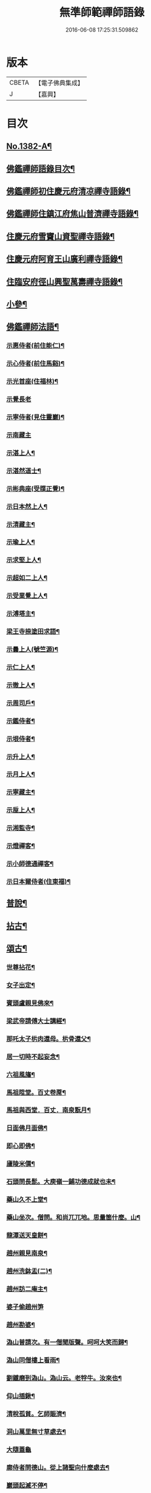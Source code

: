 #+TITLE: 無準師範禪師語錄 
#+DATE: 2016-06-08 17:25:31.509862

* 版本
 |     CBETA|【電子佛典集成】|
 |         J|【嘉興】    |

* 目次
** [[file:KR6q0315_001.txt::001-0220b1][No.1382-A¶]]
** [[file:KR6q0315_001.txt::001-0220c2][佛鑑禪師語錄目次¶]]
** [[file:KR6q0315_001.txt::001-0221a4][佛鑑禪師初住慶元府清凉禪寺語錄¶]]
** [[file:KR6q0315_001.txt::001-0224b10][佛鑑禪師住鎮江府焦山普濟禪寺語錄¶]]
** [[file:KR6q0315_001.txt::001-0225a24][住慶元府雪竇山資聖禪寺語錄¶]]
** [[file:KR6q0315_001.txt::001-0229a14][住慶元府阿育王山廣利禪寺語錄¶]]
** [[file:KR6q0315_002.txt::002-0235a15][住臨安府徑山興聖萬壽禪寺語錄¶]]
** [[file:KR6q0315_003.txt::003-0245c17][小參¶]]
** [[file:KR6q0315_003.txt::003-0251c2][佛鑑禪師法語¶]]
*** [[file:KR6q0315_003.txt::003-0251c3][示惠侍者(前住能仁)¶]]
*** [[file:KR6q0315_003.txt::003-0251c23][示心侍者(前住馬谿)¶]]
*** [[file:KR6q0315_003.txt::003-0252a13][示光首座(住福林)¶]]
*** [[file:KR6q0315_003.txt::003-0252a24][示覺長老]]
*** [[file:KR6q0315_003.txt::003-0252b15][示寧侍者(見住靈巖)¶]]
*** [[file:KR6q0315_003.txt::003-0252b24][示南藏主]]
*** [[file:KR6q0315_003.txt::003-0252c16][示湛上人¶]]
*** [[file:KR6q0315_003.txt::003-0252c23][示湛然道士¶]]
*** [[file:KR6q0315_003.txt::003-0253a17][示彬典座(受牒正覺)¶]]
*** [[file:KR6q0315_003.txt::003-0253b3][示日本然上人¶]]
*** [[file:KR6q0315_003.txt::003-0253b13][示清藏主¶]]
*** [[file:KR6q0315_003.txt::003-0253c9][示瑜上人¶]]
*** [[file:KR6q0315_003.txt::003-0253c20][示求堅上人¶]]
*** [[file:KR6q0315_003.txt::003-0254a7][示超如二上人¶]]
*** [[file:KR6q0315_003.txt::003-0254a20][示受業覺上人¶]]
*** [[file:KR6q0315_003.txt::003-0254b12][示溥塔主¶]]
*** [[file:KR6q0315_003.txt::003-0254c2][梁王寺捺塗田求語¶]]
*** [[file:KR6q0315_003.txt::003-0254c14][示曇上人(號竺源)¶]]
*** [[file:KR6q0315_003.txt::003-0255a4][示仁上人¶]]
*** [[file:KR6q0315_003.txt::003-0255a17][示徹上人¶]]
*** [[file:KR6q0315_003.txt::003-0255b3][示周司戶¶]]
*** [[file:KR6q0315_003.txt::003-0255c4][示鑑侍者¶]]
*** [[file:KR6q0315_003.txt::003-0255c17][示垠侍者¶]]
*** [[file:KR6q0315_003.txt::003-0256a5][示升上人¶]]
*** [[file:KR6q0315_003.txt::003-0256a18][示月上人¶]]
*** [[file:KR6q0315_003.txt::003-0256b7][示寧藏主¶]]
*** [[file:KR6q0315_003.txt::003-0256b17][示垕上人¶]]
*** [[file:KR6q0315_003.txt::003-0256b24][示湘監寺¶]]
*** [[file:KR6q0315_003.txt::003-0256c11][示燈禪客¶]]
*** [[file:KR6q0315_003.txt::003-0256c22][示小師德通禪客¶]]
*** [[file:KR6q0315_003.txt::003-0257a4][示日本爾侍者(住東福)¶]]
** [[file:KR6q0315_004.txt::004-0257a14][普說¶]]
** [[file:KR6q0315_004.txt::004-0258c21][拈古¶]]
** [[file:KR6q0315_005.txt::005-0264c15][頌古¶]]
*** [[file:KR6q0315_005.txt::005-0264c16][世尊拈花¶]]
*** [[file:KR6q0315_005.txt::005-0264c19][女子出定¶]]
*** [[file:KR6q0315_005.txt::005-0265a2][賓頭盧親見佛來¶]]
*** [[file:KR6q0315_005.txt::005-0265a5][梁武帝請傅大士講經¶]]
*** [[file:KR6q0315_005.txt::005-0265a7][那吒太子㭊肉還母。㭊骨還父¶]]
*** [[file:KR6q0315_005.txt::005-0265a9][居一切時不起妄念¶]]
*** [[file:KR6q0315_005.txt::005-0265a11][六祖風旛¶]]
*** [[file:KR6q0315_005.txt::005-0265a13][馬祖陞堂。百丈卷蓆¶]]
*** [[file:KR6q0315_005.txt::005-0265a16][馬祖與西堂．百丈．南泉翫月¶]]
*** [[file:KR6q0315_005.txt::005-0265a19][日面佛月面佛¶]]
*** [[file:KR6q0315_005.txt::005-0265a21][即心即佛¶]]
*** [[file:KR6q0315_005.txt::005-0265a23][廬陵米價¶]]
*** [[file:KR6q0315_005.txt::005-0265b2][石頭問長髭。大庾嶺一鋪功德成就也未¶]]
*** [[file:KR6q0315_005.txt::005-0265b5][藥山久不上堂¶]]
*** [[file:KR6q0315_005.txt::005-0265b8][藥山坐次。僧問。和尚兀兀地。思量箇什麼。山¶]]
*** [[file:KR6q0315_005.txt::005-0265b13][龍潭送天皇餅¶]]
*** [[file:KR6q0315_005.txt::005-0265b16][趙州親見南泉¶]]
*** [[file:KR6q0315_005.txt::005-0265b19][趙州洗鉢盂(二)¶]]
*** [[file:KR6q0315_005.txt::005-0265b22][趙州訪二庵主¶]]
*** [[file:KR6q0315_005.txt::005-0265b24][婆子偷趙州笋]]
*** [[file:KR6q0315_005.txt::005-0265c4][趙州勘婆¶]]
*** [[file:KR6q0315_005.txt::005-0265c7][溈山普請次。有一僧聞版聲。呵呵大笑而歸¶]]
*** [[file:KR6q0315_005.txt::005-0265c10][溈山同僧樓上看雨¶]]
*** [[file:KR6q0315_005.txt::005-0265c13][劉鐵磨到溈山。溈山云。老牸牛。汝來也¶]]
*** [[file:KR6q0315_005.txt::005-0265c16][仰山插鍬¶]]
*** [[file:KR6q0315_005.txt::005-0265c19][清稅孤貧。乞師賑濟¶]]
*** [[file:KR6q0315_005.txt::005-0265c22][洞山萬里無寸草處去¶]]
*** [[file:KR6q0315_005.txt::005-0265c24][大隨蓋龜]]
*** [[file:KR6q0315_005.txt::005-0266a4][廓侍者問德山。從上諸聖向什麼處去¶]]
*** [[file:KR6q0315_005.txt::005-0266a7][巖頭起滅不停¶]]
*** [[file:KR6q0315_005.txt::005-0266a10][僧問石霜。咫尺之間。為什麼不覩師顏。霜云。¶]]
*** [[file:KR6q0315_005.txt::005-0266a17][地藏種田愽飯喫(二)¶]]
*** [[file:KR6q0315_005.txt::005-0266a21][國師三喚侍者¶]]
*** [[file:KR6q0315_005.txt::005-0266a24][漸源吊慰¶]]
*** [[file:KR6q0315_005.txt::005-0266b3][盤山聞歌郎¶]]
*** [[file:KR6q0315_005.txt::005-0266b6][僧問天章寶月禪師。如何是佛法大意。章云。¶]]
*** [[file:KR6q0315_005.txt::005-0266b11][皓老布裩¶]]
*** [[file:KR6q0315_005.txt::005-0266b13][僧問谷隱慈照和尚。如何是道。照云。臘月三¶]]
*** [[file:KR6q0315_005.txt::005-0266b16][僧問古德。如何是和尚深深密密處。古德下¶]]
*** [[file:KR6q0315_005.txt::005-0266b19][山前麥熟也未¶]]
*** [[file:KR6q0315_005.txt::005-0266b22][人間無水不朝東。黃河因甚向北流¶]]
*** [[file:KR6q0315_005.txt::005-0266b24][僧問大龍色身敗壞]]
** [[file:KR6q0315_005.txt::005-0266c4][偈頌¶]]
*** [[file:KR6q0315_005.txt::005-0266c5][花光十梅¶]]
**** [[file:KR6q0315_005.txt::005-0266c6][懸崖放下¶]]
**** [[file:KR6q0315_005.txt::005-0266c9][絕後再甦¶]]
**** [[file:KR6q0315_005.txt::005-0266c12][平地回春¶]]
**** [[file:KR6q0315_005.txt::005-0266c15][淡中有味¶]]
**** [[file:KR6q0315_005.txt::005-0266c18][一枝橫出¶]]
**** [[file:KR6q0315_005.txt::005-0266c21][五葉聯芳¶]]
**** [[file:KR6q0315_005.txt::005-0266c24][正偏自在¶]]
**** [[file:KR6q0315_005.txt::005-0267a3][高下隨宜¶]]
**** [[file:KR6q0315_005.txt::005-0267a6][幻花滅盡¶]]
**** [[file:KR6q0315_005.txt::005-0267a9][實相常圓¶]]
*** [[file:KR6q0315_005.txt::005-0267a12][朝陽穿破衲¶]]
*** [[file:KR6q0315_005.txt::005-0267a15][對月了殘經¶]]
*** [[file:KR6q0315_005.txt::005-0267a18][入巳還閉¶]]
*** [[file:KR6q0315_005.txt::005-0267a21][懷古¶]]
*** [[file:KR6q0315_005.txt::005-0267a24][四威儀]]
*** [[file:KR6q0315_005.txt::005-0267b6][次建康留守趙龍圖雷音堂韻¶]]
*** [[file:KR6q0315_005.txt::005-0267b13][次平江知府鄒編修韻(并引)¶]]
*** [[file:KR6q0315_005.txt::005-0267b20][次長沙趙督相送惠首座韻¶]]
*** [[file:KR6q0315_005.txt::005-0267b24][次韻題大梅常禪師塔]]
*** [[file:KR6q0315_005.txt::005-0267c8][寄雲居掩室和尚¶]]
*** [[file:KR6q0315_005.txt::005-0267c15][少室¶]]
*** [[file:KR6q0315_005.txt::005-0267c18][止翁¶]]
*** [[file:KR6q0315_005.txt::005-0267c21][石田¶]]
*** [[file:KR6q0315_005.txt::005-0267c24][別浦¶]]
*** [[file:KR6q0315_005.txt::005-0268a3][高原¶]]
*** [[file:KR6q0315_005.txt::005-0268a6][死翁¶]]
*** [[file:KR6q0315_005.txt::005-0268a8][復古¶]]
*** [[file:KR6q0315_005.txt::005-0268a11][雲谷¶]]
*** [[file:KR6q0315_005.txt::005-0268a14][枯木¶]]
*** [[file:KR6q0315_005.txt::005-0268a16][無際¶]]
*** [[file:KR6q0315_005.txt::005-0268a18][訥堂¶]]
*** [[file:KR6q0315_005.txt::005-0268a21][淈𣸩¶]]
*** [[file:KR6q0315_005.txt::005-0268a23][常覺¶]]
*** [[file:KR6q0315_005.txt::005-0268b2][琴枕¶]]
*** [[file:KR6q0315_005.txt::005-0268b4][跛翁¶]]
*** [[file:KR6q0315_005.txt::005-0268b6][臭庵¶]]
*** [[file:KR6q0315_005.txt::005-0268b8][次野雲南和尚雪竇錦鏡韻¶]]
*** [[file:KR6q0315_005.txt::005-0268b11][送趙龍圖歸四明¶]]
*** [[file:KR6q0315_005.txt::005-0268b19][送無相和尚歸鄉¶]]
*** [[file:KR6q0315_005.txt::005-0268b24][送訥堂和尚住秀之天寧]]
*** [[file:KR6q0315_005.txt::005-0268c6][送率庵和尚住雲居¶]]
*** [[file:KR6q0315_005.txt::005-0268c10][送凝藏主歸蜀¶]]
*** [[file:KR6q0315_005.txt::005-0268c16][送曇藏主雪峯見癡絕(前佛隴)¶]]
*** [[file:KR6q0315_005.txt::005-0268c20][送妷昭上人歸鄉¶]]
*** [[file:KR6q0315_005.txt::005-0269a4][林泉野人¶]]
*** [[file:KR6q0315_005.txt::005-0269a9][再鑄粥鍋¶]]
*** [[file:KR6q0315_005.txt::005-0269a12][大芙蓉接待¶]]
*** [[file:KR6q0315_005.txt::005-0269a15][寧海接待¶]]
*** [[file:KR6q0315_005.txt::005-0269a18][鷄鳴接待¶]]
*** [[file:KR6q0315_005.txt::005-0269a21][元道士(前玉隆知宮)¶]]
*** [[file:KR6q0315_005.txt::005-0269a24][淨道士¶]]
*** [[file:KR6q0315_005.txt::005-0269b3][相士¶]]
*** [[file:KR6q0315_005.txt::005-0269b6][無方刊字¶]]
** [[file:KR6q0315_005.txt::005-0269b8][讚佛祖¶]]
*** [[file:KR6q0315_005.txt::005-0269b9][釋迦出山相¶]]
*** [[file:KR6q0315_005.txt::005-0269b12][觀音大士¶]]
*** [[file:KR6q0315_005.txt::005-0269c3][漁婦觀音¶]]
*** [[file:KR6q0315_005.txt::005-0269c7][文殊大士為龍女說法(泰首座請讚)¶]]
*** [[file:KR6q0315_005.txt::005-0269c10][三教合面相¶]]
*** [[file:KR6q0315_005.txt::005-0269c13][十六羅漢¶]]
*** [[file:KR6q0315_005.txt::005-0269c16][須菩提¶]]
*** [[file:KR6q0315_005.txt::005-0269c19][布袋¶]]
*** [[file:KR6q0315_005.txt::005-0270a5][維摩居士¶]]
*** [[file:KR6q0315_005.txt::005-0270a9][達磨祖師¶]]
*** [[file:KR6q0315_005.txt::005-0270a16][祖師圖¶]]
*** [[file:KR6q0315_005.txt::005-0270a19][豐干¶]]
*** [[file:KR6q0315_005.txt::005-0270a22][寒山持經拾得手接¶]]
*** [[file:KR6q0315_005.txt::005-0270a24][蜆子]]
*** [[file:KR6q0315_005.txt::005-0270b6][金華聖者¶]]
*** [[file:KR6q0315_005.txt::005-0270b9][端獅子¶]]
*** [[file:KR6q0315_005.txt::005-0270b12][普化¶]]
*** [[file:KR6q0315_005.txt::005-0270b15][泉大道¶]]
*** [[file:KR6q0315_005.txt::005-0270b18][郁山主¶]]
*** [[file:KR6q0315_005.txt::005-0270b20][言法華¶]]
*** [[file:KR6q0315_005.txt::005-0270b23][鳥窠¶]]
*** [[file:KR6q0315_005.txt::005-0270b24][臨濟]]
*** [[file:KR6q0315_005.txt::005-0270c6][忠道者¶]]
*** [[file:KR6q0315_005.txt::005-0270c9][靈照女¶]]
*** [[file:KR6q0315_005.txt::005-0270c12][常不輕童子¶]]
*** [[file:KR6q0315_005.txt::005-0270c14][豐干寒拾虎四睡¶]]
*** [[file:KR6q0315_005.txt::005-0270c17][題巖寒拾¶]]
*** [[file:KR6q0315_005.txt::005-0270c20][圜悟(妙喜侍立)¶]]
*** [[file:KR6q0315_005.txt::005-0270c24][大慧¶]]
*** [[file:KR6q0315_005.txt::005-0271a2][破庵(為即庵讚)¶]]
*** [[file:KR6q0315_005.txt::005-0271a10][無相(祥長老請讚)¶]]
*** [[file:KR6q0315_005.txt::005-0271a13][孟保相¶]]
** [[file:KR6q0315_005.txt::005-0271a17][自讚¶]]
*** [[file:KR6q0315_005.txt::005-0271a18][鄒編修請讚¶]]
*** [[file:KR6q0315_005.txt::005-0271a21][彰聖輝長老請¶]]
*** [[file:KR6q0315_005.txt::005-0271a24][興化益長老請¶]]
*** [[file:KR6q0315_005.txt::005-0271b3][定慧圻長老請¶]]
*** [[file:KR6q0315_005.txt::005-0271b6][延慶日長老請¶]]
*** [[file:KR6q0315_005.txt::005-0271b9][倫侍者請(見住瑞岩)¶]]
*** [[file:KR6q0315_005.txt::005-0271b12][東林日長老請¶]]
*** [[file:KR6q0315_005.txt::005-0271b15][覺際融長老請¶]]
*** [[file:KR6q0315_005.txt::005-0271b18][曹山榘長老請¶]]
*** [[file:KR6q0315_005.txt::005-0271b21][洪長老請¶]]
*** [[file:KR6q0315_005.txt::005-0271b24][永壽礎長老請¶]]
*** [[file:KR6q0315_005.txt::005-0271c3][因大師請¶]]
*** [[file:KR6q0315_005.txt::005-0271c6][日本琳上人請¶]]
*** [[file:KR6q0315_005.txt::005-0271c9][禪人請讚¶]]
*** [[file:KR6q0315_005.txt::005-0271c24][小師德輶請]]
*** [[file:KR6q0315_005.txt::005-0272a4][德義請¶]]
*** [[file:KR6q0315_005.txt::005-0272a7][德濬請¶]]
** [[file:KR6q0315_005.txt::005-0272a10][小佛事¶]]
*** [[file:KR6q0315_005.txt::005-0272a11][為天童無際和尚起龕¶]]
*** [[file:KR6q0315_005.txt::005-0272a19][為靈隱妙峯和尚秉炬¶]]
*** [[file:KR6q0315_005.txt::005-0272a24][為印西堂秉炬(塗毒小師)]]
*** [[file:KR6q0315_005.txt::005-0272b7][為擇維那秉炬¶]]
*** [[file:KR6q0315_005.txt::005-0272b11][為一維那秉炬¶]]
*** [[file:KR6q0315_005.txt::005-0272b14][為開上座秉炬¶]]
*** [[file:KR6q0315_005.txt::005-0272b22][為覺上人秉炬¶]]
*** [[file:KR6q0315_005.txt::005-0272b24][為海觀上人秉炬]]
*** [[file:KR6q0315_005.txt::005-0272c5][為足知倉秉炬¶]]
*** [[file:KR6q0315_005.txt::005-0272c9][為欽上座秉炬¶]]
*** [[file:KR6q0315_005.txt::005-0272c13][為埴上人秉炬¶]]
*** [[file:KR6q0315_005.txt::005-0272c17][為聞上座入塔¶]]
*** [[file:KR6q0315_005.txt::005-0272c21][為法清上座入塔¶]]
** [[file:KR6q0315_005.txt::005-0273a2][序䟦¶]]
*** [[file:KR6q0315_005.txt::005-0273a3][䟦大丞相游公所書心經¶]]
*** [[file:KR6q0315_005.txt::005-0273a7][䟦圓覺經集注¶]]
*** [[file:KR6q0315_005.txt::005-0273a12][費居士請諸山書金剛經得最後一分仍命¶]]
*** [[file:KR6q0315_005.txt::005-0273a17][䟦能凝範三人讚十二散聖¶]]
*** [[file:KR6q0315_005.txt::005-0273a21][䟦船子和尚頌後¶]]
*** [[file:KR6q0315_005.txt::005-0273a24][跋圜悟法語]]
*** [[file:KR6q0315_005.txt::005-0273b7][䟦大慧法語¶]]
*** [[file:KR6q0315_005.txt::005-0273b13][跋雲窠語錄¶]]
*** [[file:KR6q0315_005.txt::005-0273b19][跋念鐵觜語錄¶]]
*** [[file:KR6q0315_005.txt::005-0273c3][䟦嘯巖語錄¶]]
*** [[file:KR6q0315_005.txt::005-0273c7][䟦少林語錄¶]]
*** [[file:KR6q0315_005.txt::005-0273c11][䟦石巖語錄¶]]
*** [[file:KR6q0315_005.txt::005-0273c16][䟦石田語錄¶]]
*** [[file:KR6q0315_005.txt::005-0273c19][䟦大歇語錄¶]]
*** [[file:KR6q0315_005.txt::005-0273c24][䟦大慧出隊歸止知事頭首出迎手帖¶]]
*** [[file:KR6q0315_005.txt::005-0274a4][䟦破庵法語¶]]
*** [[file:KR6q0315_005.txt::005-0274a7][跋癡絕書石田語¶]]
*** [[file:KR6q0315_005.txt::005-0274a10][跋無庵語(孟少保)¶]]
*** [[file:KR6q0315_005.txt::005-0274a13][書楊省元學道論¶]]
*** [[file:KR6q0315_005.txt::005-0274a17][枯禪序¶]]
*** [[file:KR6q0315_005.txt::005-0274a24][䟦闡提頌軸]]
*** [[file:KR6q0315_005.txt::005-0274b8][䟦弼知客山水軸(破庵石田癡絕䟦在前)¶]]
*** [[file:KR6q0315_005.txt::005-0274b12][䟦用庵軸後¶]]
*** [[file:KR6q0315_005.txt::005-0274b15][䟦出化先馳頌軸¶]]
*** [[file:KR6q0315_005.txt::005-0274b20][題牧牛圖¶]]
*** [[file:KR6q0315_005.txt::005-0274b23][題僧𦘕草虫¶]]
** [[file:KR6q0315_005.txt::005-0274c1][No.1382-B¶]]

* 卷
[[file:KR6q0315_001.txt][無準師範禪師語錄 1]]
[[file:KR6q0315_002.txt][無準師範禪師語錄 2]]
[[file:KR6q0315_003.txt][無準師範禪師語錄 3]]
[[file:KR6q0315_004.txt][無準師範禪師語錄 4]]
[[file:KR6q0315_005.txt][無準師範禪師語錄 5]]

